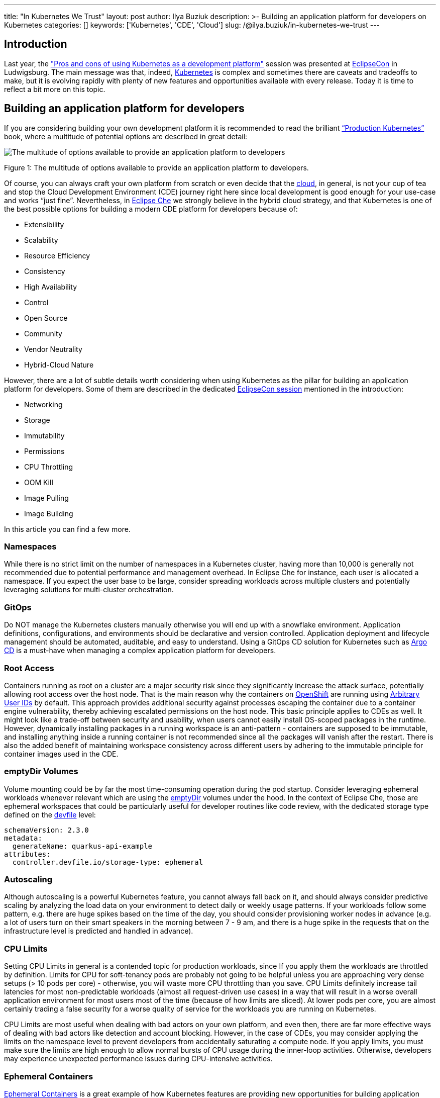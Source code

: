 ---
title: "In Kubernetes We Trust"
layout: post
author: Ilya Buziuk
description: >-
  Building an application platform for developers on Kubernetes
categories: []
keywords: ['Kubernetes', 'CDE', 'Cloud']
slug: /@ilya.buziuk/in-kubernetes-we-trust
---

== Introduction

Last year, the link:https://youtu.be/eIOZq_e-Fjs?si=lecaEpLC5vEb0-Za["Pros and cons of using Kubernetes as a development platform"]  session was presented at link:https://www.eclipse.org/events/2023/eclipsecon/[EclipseCon] in Ludwigsburg. The main message was that, indeed, link:https://kubernetes.io/[Kubernetes] is complex and sometimes there are caveats and tradeoffs to make, but it is evolving rapidly with plenty of new features and opportunities available with every release. Today it is time to reflect a bit more on this topic. 

== Building an application platform for developers

If you are considering building your own development platform it is recommended to read the brilliant link:https://www.oreilly.com/library/view/production-kubernetes/9781492092292/[“Production Kubernetes”] book, where a multitude of potential options are described in great detail:

image::/assets/img/in-kubernetes-we-trust/multitude-of-options-available-to-provide-an-application-platform-to-developers.png[The multitude of options available to provide an application platform to developers]

Figure 1: The multitude of options available to provide an application platform to developers.

Of course, you can always craft your own platform from scratch or even decide that the link:https://world.hey.com/dhh/why-we-re-leaving-the-cloud-654b47e0[cloud], in general, is not your cup of tea and stop the Cloud Development Environment (CDE) journey right here since local development is good enough for your use-case and works “just fine”. Nevertheless, in link:https://eclipse.dev/che/[Eclipse Che] we strongly believe in the hybrid cloud strategy, and that Kubernetes is one of the best possible options for building a modern CDE platform for developers because of:

- Extensibility
- Scalability
- Resource Efficiency
- Consistency
- High Availability
- Control
- Open Source
- Community
- Vendor Neutrality
- Hybrid-Cloud Nature

However, there are a lot of subtle details worth considering when using Kubernetes as the pillar for building an application platform for developers. Some of them are described in the dedicated link:https://youtu.be/eIOZq_e-Fjs?si=w6_Nx-v4nwg85QgP[EclipseCon session] mentioned in the introduction:

- Networking
- Storage
- Immutability
- Permissions
- CPU Throttling
- OOM Kill
- Image Pulling
- Image Building

In this article you can find a few more.

=== Namespaces

While there is no strict limit on the number of namespaces in a Kubernetes cluster, having more than 10,000 is generally not recommended due to potential performance and management overhead. In Eclipse Che for instance, each user is allocated a namespace. If you expect the user base to be large, consider spreading workloads across multiple clusters and potentially leveraging solutions for multi-cluster orchestration.

=== GitOps

Do NOT manage the Kubernetes clusters manually otherwise you will end up with a snowflake environment. Application definitions, configurations, and environments should be declarative and version controlled. Application deployment and lifecycle management should be automated, auditable, and easy to understand. Using a GitOps CD solution for Kubernetes such as link:https://argo-cd.readthedocs.io/[Argo CD] is a must-have when managing a complex application platform for developers.

=== Root Access

Containers running as root on a cluster are a major security risk since they significantly increase the attack surface, potentially allowing root access over the host node. That is the main reason why the containers on link:https://www.redhat.com/en/technologies/cloud-computing/openshift[OpenShift] are running using link:https://cookbook.openshift.org/users-and-role-based-access-control/why-do-my-applications-run-as-a-random-user-id.html[Arbitrary User IDs] by default. This approach provides additional security against processes escaping the container due to a container engine vulnerability, thereby achieving escalated permissions on the host node. This basic principle applies to CDEs as well. It might look like a trade-off between security and usability, when users cannot easily install OS-scoped packages in the runtime. However, dynamically installing packages in a running workspace is an anti-pattern - containers are supposed to be immutable, and installing anything inside a running container is not recommended since all the packages will vanish after the restart.  There is also the added benefit of maintaining workspace consistency across different users by adhering to the immutable principle for container images used in the CDE.

=== emptyDir Volumes

Volume mounting could be by far the most time-consuming operation during the pod startup. Consider leveraging ephemeral workloads whenever relevant which are using the link:https://kubernetes.io/docs/concepts/storage/volumes/#emptydir[emptyDir] volumes under the hood. In the context of Eclipse Che, those are ephemeral workspaces that could be particularly useful for developer routines like code review, with the dedicated storage type defined on the link:https://devfile.io/[devfile] level:

....
schemaVersion: 2.3.0
metadata:
  generateName: quarkus-api-example
attributes:
  controller.devfile.io/storage-type: ephemeral
....

=== Autoscaling

Although autoscaling is a powerful Kubernetes feature, you cannot always fall back on it, and should always consider predictive scaling by analyzing the load data on your environment to detect daily or weekly usage patterns. If your workloads follow some pattern, e.g. there are huge spikes based on the time of the day, you should consider provisioning worker nodes in advance (e.g. a lot of users turn on their smart speakers in the morning between 7 - 9 am, and there is a huge spike in the requests that on the infrastructure level is predicted and handled in advance).

=== CPU Limits

Setting CPU Limits in general is a contended topic for production workloads, since If you apply them the workloads are throttled by definition. Limits for CPU for soft-tenancy pods are probably not going to be helpful unless you are approaching very dense setups (> 10 pods per core) - otherwise, you will waste more CPU throttling than you save. CPU Limits definitely increase tail latencies for most non-predictable workloads (almost all request-driven use cases) in a way that will result in a worse overall application environment for most users most of the time (because of how limits are sliced).  At lower pods per core, you are almost certainly trading a false security for a worse quality of service for the workloads you are running on Kubernetes.

CPU Limits are most useful when dealing with bad actors on your own platform, and even then, there are far more effective ways of dealing with bad actors like detection and account blocking.  However, in the case of CDEs, you may consider applying the limits on the namespace level to prevent developers from accidentally saturating a compute node. If you apply limits, you must make sure the limits are high enough to allow normal bursts of CPU usage during the inner-loop activities.  Otherwise, developers may experience unexpected performance issues during CPU-intensive activities.

=== Ephemeral Containers

link:https://kubernetes.io/docs/concepts/workloads/pods/ephemeral-containers/[Ephemeral Containers] is a great example of how Kubernetes features are providing new opportunities for building application platforms for developers every release. Last year we talked about Ephemeral Containers at EclipseCon as a potential new opportunity for Cloud Development Environments. This year a link:https://github.com/devfile/kubectl-debug-ide[kubectl plugin] for debugging Kubernetes pods from a CDE, rather than the CLI has been presented at link:https://youtu.be/fg57Zmm4eN4?si=8LyyRsud6lMJg59h[KubeCon].

=== Dynamic Resource Allocation (DRA)

link:https://kubernetes.io/docs/concepts/scheduling-eviction/dynamic-resource-allocation/[Dynamic Resource Allocation (DRA)] is yet another striking example of how Kubernetes features are providing new opportunities for developers with every release. With the push for GPU-centric applications, DRA was presented all throughout the last link:https://notes.elmiko.dev/2024/11/19/kubecon-na-2024-retrospective.html[KubeCon North America 2024]. In the first place, it speaks to the popularity of AI-related workloads that require specific resources, and while today DRA mostly targets GPUs, it is very well possible that one day we will be talking about DRA for everything from CPUs and memory to customized hardware accelerators in the future.

=== Release Notes

To maximize the potential of your Kubernetes-based developer platform, consistently review the link:https://kubernetes.io/releases/notes/[Release Notes]. They offer a treasury of opportunities for innovative features,  performance enhancements, optimizations, recommended configurations, best practices, and strategic planning based on future roadmap insights.

== Adoption

For the last few years, we have seen a spike in the adoption of link:https://eclipse.dev/che/[Eclipse Che] and the downstream product link:https://developers.redhat.com/products/openshift-dev-spaces[Red Hat OpenShift Dev Spaces] built on top of it. Multiple success stories when the Kubernetes-based platform for provisioning CDEs to enterprise teams is deployed across public, private, and hybrid environments motivate and encourage us every day. Here are just a few public references:

- EPAM Systems deploys Eclipse Che on link:https://che.eclipseprojects.io/2022/07/25/@karatkep-installing-eclipse-che-on-aks.html[Azure Kubernetes Service (AKS)].
- link:https://www.youtube.com/watch?v=NYCFzNDdXTk[Ford Motor Company] uses fit-for-purpose OpenShift clusters and a dedicated Kubernetes Operator for managing CDEs.
- link:https://www.redhat.com/en/success-stories/capgemini[Capgemini] accelerates digital service development for the Federal Information Technology Center (ITZBund) using Red Hat OpenShift Dev Spaces Operator in combination with link:https://docs.nvidia.com/datacenter/cloud-native/gpu-operator/latest/index.html[NVIDIA vGPU Operator] for managing CDEs in the 100% air-gapped environment, isolated from the internet.

== Conclusion

We trust in Kubernetes and do believe in the hybrid cloud. Open Source is in our DNA.

